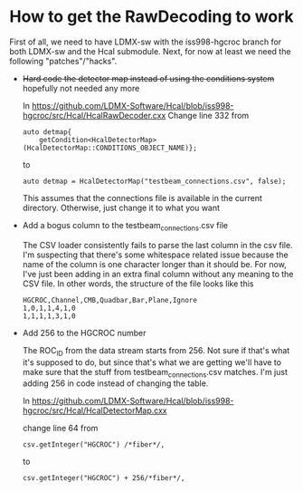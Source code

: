* How to get the RawDecoding to work

First of all, we need to have LDMX-sw with the iss998-hgcroc branch for both
LDMX-sw and the Hcal submodule. Next, for now at least we need the following
"patches"/"hacks".

- +Hard code the detector map instead of using the conditions system+ hopefully not needed any more

  In https://github.com/LDMX-Software/Hcal/blob/iss998-hgcroc/src/Hcal/HcalRawDecoder.cxx
  Change line 332 from

  #+begin_src C++
  auto detmap{
      getCondition<HcalDetectorMap>(HcalDetectorMap::CONDITIONS_OBJECT_NAME)};
  #+end_src
  to
  #+begin_src C++
  auto detmap = HcalDetectorMap("testbeam_connections.csv", false);
  #+end_src

  This assumes that the connections file is available in the current directory. Otherwise, just change it to what you want

- Add a bogus column to the testbeam_connections.csv file

  The CSV loader consistently fails to parse the last column in the csv file.
  I'm suspecting that there's some whitespace related issue because the name of
  the column is one character longer than it should be. For now, I've just been
  adding in an extra final column without any meaning to the CSV file. In other words, the structure of the file looks like this

  #+begin_src TXT
   HGCROC,Channel,CMB,Quadbar,Bar,Plane,Ignore
   1,0,1,1,4,1,0
   1,1,1,1,3,1,0
  #+end_src

- Add 256 to the HGCROC number

  The ROC_ID from the data stream starts from 256. Not sure if that's what it's
  supposed to do, but since that's what we are getting we'll have to make sure
  that the stuff from testbeam_connections.csv matches. I'm just adding 256 in
  code instead of changing the table.

  In  https://github.com/LDMX-Software/Hcal/blob/iss998-hgcroc/src/Hcal/HcalDetectorMap.cxx

  change line 64 from
  #+begin_src C++
          csv.getInteger("HGCROC") /*fiber*/,
  #+end_src
  to
  #+begin_src C++
          csv.getInteger("HGCROC") + 256/*fiber*/,
  #+end_src
